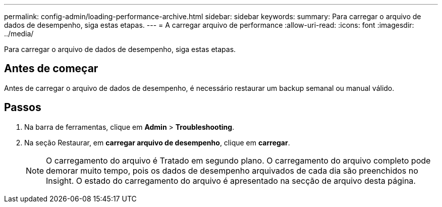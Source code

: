 ---
permalink: config-admin/loading-performance-archive.html 
sidebar: sidebar 
keywords:  
summary: Para carregar o arquivo de dados de desempenho, siga estas etapas. 
---
= A carregar arquivo de performance
:allow-uri-read: 
:icons: font
:imagesdir: ../media/


[role="lead"]
Para carregar o arquivo de dados de desempenho, siga estas etapas.



== Antes de começar

Antes de carregar o arquivo de dados de desempenho, é necessário restaurar um backup semanal ou manual válido.



== Passos

. Na barra de ferramentas, clique em *Admin* > *Troubleshooting*.
. Na seção Restaurar, em *carregar arquivo de desempenho*, clique em *carregar*.
+
[NOTE]
====
O carregamento do arquivo é Tratado em segundo plano. O carregamento do arquivo completo pode demorar muito tempo, pois os dados de desempenho arquivados de cada dia são preenchidos no Insight. O estado do carregamento do arquivo é apresentado na secção de arquivo desta página.

====

